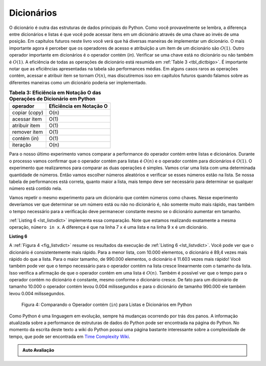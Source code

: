..  Copyright (C)  Brad Miller, David Ranum
    This work is licensed under the Creative Commons Attribution-NonCommercial-ShareAlike 4.0 International License. To view a copy of this license, visit http://creativecommons.org/licenses/by-nc-sa/4.0/.


Dicionários
~~~~~~~~~~~

O dicionário é outra das estruturas de dados principais do Python. Como você
provavelmente se lembra, a diferença entre dicionários e listas é que você
pode acessar itens em um dicionário através de uma chave ao invés de uma posição. 
Em capítulos futuros neste livro você verá que há diversas maneiras de implementar
um dicionário. O mais importante agora é perceber que os operadores de acesso e 
atribuição a um item de um dicionário são :math:`O(1)`. Outro operador importante
em dicionários é o operador contém (*in*). Verificar se uma chave está no
dicionário ou não também é :math:`O(1)`. A eficiência de todas as operações de
dicionário está resumida em :ref:`Table 3 <tbl_dictbigo>`. É importante notar que
as eficiências apresentadas na tabela são performances médias. Em alguns casos
raros as operações contém, acessar e atribuir item se tornam :math:`O(n)`, mas
discutiremos isso em capítulos futuros quando falamos sobre as diferentes maneiras
como um dicionário poderia ser implementado.

.. _tbl_dictbigo:

.. table:: **Tabela 3: Eficiência em Notação O das Operações de Dicionário em Python**

    ======================= =======================
                   operador Eficiência em Notação O
    ======================= =======================
            copiar (*copy*)                    O(n)
               acessar item                    O(1)
              atribuir item                    O(1)
               remover item                    O(1)
              contém (*in*)                    O(1)
                   iteração                    O(n)
    ======================= =======================



Para o nosso último experimento vamos comparar a performance do
operador contém entre listas e dicionários. Durante o processo vamos confirmar
que o operador contém para listas é :math:`O(n)` e o operador contém para 
dicionários é :math:`O(1)`. O experimento que realizaremos para comparar as
duas operações é simples. Vamos criar uma lista com uma determinada quantidade
de números. Então vamos escolher números aleatórios e verificar se esses
números estão na lista. Se nossa tabela de performances está correta,
quanto maior a lista, mais tempo deve ser necessário para determinar se qualquer
número está contido nela.

Vamos repetir o mesmo experimento para um dicionário que contém números como 
chaves. Nesse experimento deveríamos ver que determinar se um número está ou
não no dicionário é, não somente muito mais rápido, mas também o tempo 
necessário para a verificação deve permanecer constante mesmo se o dicionário
aumentar em tamanho.

:ref:`Listing 6 <lst_listvdict>` implementa essa comparação. Note que estamos
realizando exatamente a mesma operação, ``número in x``. A diferença
é que na linha 7 ``x`` é uma lista e na linha 9 ``x`` é um dicionário.

.. _lst_listvdict:

**Listing 6**


.. sourcecode:: python
    :linenos:

    import timeit
    import random

    for i in range(10000,1000001,20000):
        t = timeit.Timer("random.randrange(%d) in x"%i,
                         "from __main__ import random,x")
        x = list(range(i))
        tempo_lista = t.timeit(number=1000)
        x = {j:None for j in range(i)}
        tempo_dic = t.timeit(number=1000)
        print("%d,%10.3f,%10.3f" % (i, tempo_lista, tempo_dic))
        
        


A :ref:`Figura 4 <fig_listvdict>` resume os resultados da execução de
:ref:`Listing 6 <lst_listvdict>`. Você pode ver que o dicionário é consistentemente
mais rápido. Para a menor lista, com 10.000 elementos, o dicionário é
89,4 vezes mais rápido do que a lista. Para o maior tamanho, de 990.000 elementos,
o dicionário é 11.603 vezes mais rápido! Você também pode ver que o
tempo necessário para o operador contém na lista cresce linearmente 
com o tamanho da lista. Isso verifica a afirmação de que o operador contém
em uma lista é :math:`O(n)`. Também é possível ver que o tempo para
o operador contém no dicionário é constante, mesmo conforme o dicionário
cresce. De fato para um dicionário de tamanho 10.000 o operador contém
levou 0.004 milissegundos e para o dicionário de tamanho 990.000 ele também
levou 0.004 milissegundos.

.. _fig_listvdict:

.. figure:: Figures/listvdict.png

    Figura 4: Comparando o Operador contém (``in``) para Listas e Dicionários em Python

Como Python é uma linguagem em evolução, sempre há mudanças ocorrendo por
trás dos panos. A informação atualizada sobre a performance de estruturas de
dados do Python pode ser encontrada na página do Python. No momento da
escrita deste texto a wiki do Python possui uma página bastante interessante
sobre a complexidade de tempo, que pode ser encontrada em
`Time Complexity Wiki <http://wiki.python.org/moin/TimeComplexity>`_.



.. admonition:: Auto Avaliação

    .. mchoice:: mcpyperform
       :answer_a: list.pop(0)
       :answer_b: list.pop()
       :answer_c: list.append()
       :answer_d: list[10]
       :answer_e: todas as opções são O(1)
       :correct: a
       :feedback_a: Quando removemos o primeiro elemento de uma lista, todos os outros elementos da lista precisam ser movidos para a esquerda.
       :feedback_b: Remover um elemento do final de uma lista é uma operação constante.
       :feedback_c: Adicionar um elemento ao final de uma lista é uma operação constante.
       :feedback_d: Acessar um elemento em uma determinada posição de uma lista é uma operação constante.
       :feedback_e: Há uma operação que necessita que todos os outros elementos da lista sejam movidos.

       Qual das operações sobre listas mostradas a seguir não é O(1)?

    .. mchoice:: mcpydictperf
      :answer_a: 'x' in mydict
      :answer_b: del mydict['x']
      :answer_c: mydict['x'] == 10
      :answer_d: mydict['x'] = mydict['x'] + 1
      :answer_e: todas as opções são O(1)
      :correct: e
      :feedback_a: contém (``in``) é uma operação constante para dicionários, pois você não precisa iterar, mas há uma resposta melhor.
      :feedback_b: remover um elemento de um dicionário é uma operação constante, mas há uma resposta melhor.
      :feedback_c: A atribuição a uma chave de um dicionário é uma operação constante, mas há uma resposta melhor.
      :feedback_d: Re-atribuição a uma chave de um dicionário é uma operação constante, mas há uma resposta melhor.
      :feedback_e: As únicas operações sobre dicionários que não são O(1) são aquelas que necessitam de iteração.

      Qual das operações sobre dicionários mostradas a seguir não é O(1)?

.. video::  pythonopsperf
   :controls:
   :thumb: ../_static/function_intro.png

   http://media.interactivepython.org/pythondsVideos/pythonops.mov
   http://media.interactivepython.org/pythondsVideos/pythonops.webm
